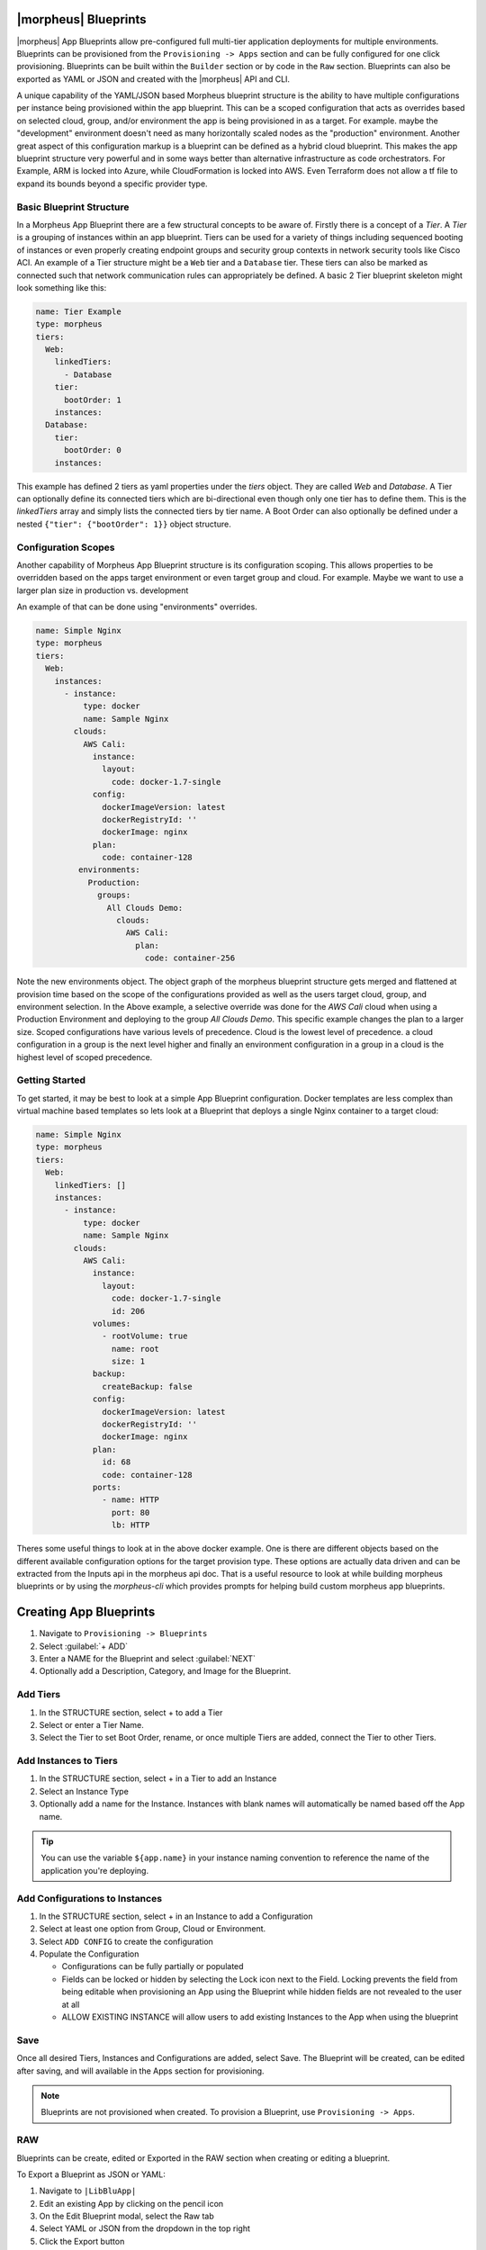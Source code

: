 |morpheus| Blueprints
---------------------

|morpheus| App Blueprints allow pre-configured full multi-tier application deployments for multiple environments. Blueprints can be provisioned from the ``Provisioning -> Apps`` section and can be fully configured for one click provisioning. Blueprints can be built within the ``Builder`` section or by code in the ``Raw`` section. Blueprints can also be exported as YAML or JSON and created with the |morpheus| API and CLI.

A unique capability of the YAML/JSON based Morpheus blueprint structure is the ability to have multiple configurations per instance being provisioned within the app blueprint. This can be a scoped configuration that acts as overrides based on selected cloud, group, and/or environment the app is being provisioned in as a target. For example. maybe the "development" environment doesn't need as many horizontally scaled nodes as the "production" environment. Another great aspect of this configuration markup is a blueprint can be defined as a hybrid cloud blueprint. This makes the app blueprint structure very powerful and in some ways better than alternative infrastructure as code orchestrators. For Example, ARM is locked into Azure, while CloudFormation is locked into AWS. Even Terraform does not allow a tf file to expand its bounds beyond a specific provider type.

Basic Blueprint Structure
^^^^^^^^^^^^^^^^^^^^^^^^^

In a Morpheus App Blueprint there are a few structural concepts to be aware of. Firstly there is a concept of a `Tier`. A `Tier` is a grouping of instances within an app blueprint. Tiers can be used for a variety of things including sequenced booting of instances or even properly creating endpoint groups and security group contexts in network security tools like Cisco ACI. An example of a Tier structure might be a ``Web`` tier and a ``Database`` tier. These tiers can also be marked as connected such that network communication rules can appropriately be defined. A basic 2 Tier blueprint skeleton might look something like this:

.. code-block:: bash

  name: Tier Example
  type: morpheus
  tiers:
    Web:
      linkedTiers:
        - Database
      tier:
        bootOrder: 1
      instances:
    Database:
      tier:
        bootOrder: 0
      instances:


This example has defined 2 tiers as yaml properties under the `tiers` object. They are called `Web` and `Database`. A Tier can optionally define its connected tiers which are bi-directional even though only one tier has to define them. This is the `linkedTiers` array and simply lists the connected tiers by tier name. A Boot Order can also optionally be defined under a nested ``{"tier": {"bootOrder": 1}}`` object structure.

Configuration Scopes
^^^^^^^^^^^^^^^^^^^^

Another capability of Morpheus App Blueprint structure is its configuration scoping. This allows properties to be overridden based on the apps target environment or even target group and cloud. For example. Maybe we want to use a larger plan size in production vs. development

An example of that can be done using "environments" overrides.

.. code-block:: bash

  name: Simple Nginx
  type: morpheus
  tiers:
    Web:
      instances:
        - instance:
            type: docker
            name: Sample Nginx
          clouds:
            AWS Cali:
              instance:
                layout:
                  code: docker-1.7-single
              config:
                dockerImageVersion: latest
                dockerRegistryId: ''
                dockerImage: nginx
              plan:
                code: container-128
           environments:
             Production:
               groups:
                 All Clouds Demo:
                   clouds:
                     AWS Cali:
                       plan:
                         code: container-256


Note the new environments object. The object graph of the morpheus blueprint structure gets merged and flattened at provision time based on the scope of the configurations provided as well as the users target cloud, group, and environment selection. In the Above example, a selective override was done for the `AWS Cali` cloud when using a Production Environment and deploying to the group `All Clouds Demo`. This specific example changes the plan to a larger size. Scoped configurations have various levels of precedence. Cloud is the lowest level of precedence. a cloud configuration in a group is the next level higher and finally an environment configuration in a group in a cloud is the highest level of scoped precedence.


Getting Started
^^^^^^^^^^^^^^^

To get started, it may be best to look at a simple App Blueprint configuration. Docker templates are less complex than virtual machine based templates so lets look at a Blueprint that deploys a single Nginx container to a target cloud:

.. code-block:: bash

  name: Simple Nginx
  type: morpheus
  tiers:
    Web:
      linkedTiers: []
      instances:
        - instance:
            type: docker
            name: Sample Nginx
          clouds:
            AWS Cali:
              instance:
                layout:
                  code: docker-1.7-single
                  id: 206
              volumes:
                - rootVolume: true
                  name: root
                  size: 1
              backup:
                createBackup: false
              config:
                dockerImageVersion: latest
                dockerRegistryId: ''
                dockerImage: nginx
              plan:
                id: 68
                code: container-128
              ports:
                - name: HTTP
                  port: 80
                  lb: HTTP


Theres some useful things to look at in the above docker example. One is there are different objects based on the different available configuration options for the target provision type. These options are actually data driven and can be extracted from the Inputs api in the morpheus api doc. That is a useful resource to look at while building morpheus blueprints or by using the `morpheus-cli` which provides prompts for helping build custom morpheus app blueprints.


.. image:: /images/provisioning/templates_301_1.png

Creating App Blueprints
-----------------------

#. Navigate to ``Provisioning -> Blueprints``
#. Select :guilabel:`+ ADD`
#. Enter a NAME for the Blueprint and select :guilabel:`NEXT`
#. Optionally add a Description, Category, and Image for the Blueprint.

Add Tiers
^^^^^^^^^

#. In the STRUCTURE section, select + to add a Tier
#. Select or enter a Tier Name.
#. Select the Tier to set Boot Order, rename, or once multiple Tiers are added, connect the Tier to other Tiers.

Add Instances to Tiers
^^^^^^^^^^^^^^^^^^^^^^

#. In the STRUCTURE section, select + in a Tier to add an Instance
#. Select an Instance Type
#. Optionally add a name for the Instance. Instances with blank names will automatically be named based off the App name.

.. TIP:: You can use the variable ``${app.name}`` in your instance naming convention to reference the name of the application you're deploying.


Add Configurations to Instances
^^^^^^^^^^^^^^^^^^^^^^^^^^^^^^^

#. In the STRUCTURE section, select + in an Instance to add a Configuration
#. Select at least one option from Group, Cloud or Environment.
#. Select ``ADD CONFIG`` to create the configuration
#. Populate the Configuration

   * Configurations can be fully partially or populated
   * Fields can be locked or hidden by selecting the Lock icon next to the Field. Locking prevents the field from being editable when provisioning an App using the Blueprint while hidden fields are not revealed to the user at all
   * ALLOW EXISTING INSTANCE will allow users to add existing Instances to the App when using the blueprint

Save
^^^^

Once all desired Tiers, Instances and Configurations are added, select Save. The Blueprint will be created, can be edited after saving, and will available in the Apps section for provisioning.

.. NOTE:: Blueprints are not provisioned when created. To provision a Blueprint, use ``Provisioning -> Apps``.

RAW
^^^

Blueprints can be create, edited or Exported in the RAW section when creating or editing a blueprint.

.. image:: /images/provisioning/templates_301_2.png

To Export a Blueprint as JSON or YAML:

#. Navigate to  ``|LibBluApp|``
#. Edit an existing App by clicking on the pencil icon
#. On the Edit Blueprint modal, select the Raw tab
#. Select YAML or JSON from the dropdown in the top right
#. Click the Export button
#. Select the configurations to include in the export by selecting or deselecting configurations as needed. Selected configurations will be highlighted
#. Click the DOWNLOAD CONFIGURATION button
#. The Blueprint export file will be downloaded to your computer as ``{app_name}-config.json or {app_name}-config.yaml``

Preview
^^^^^^^

In the APP BLUEPRINT modal, select the Preview section to display a graphical representation of your Blueprint Tiers, Instances and Tier Connections.

.. image:: /images/provisioning/templates_301_3.png

.. IMPORTANT:: When Tiers are connected, the Instances in a Tier will import the evars from Instances in connected Tiers, and if |morpheus] is managing the Instance Firewalls, communication between the Instances will be facilitated based on the Instances port configurations.

Provisioning
^^^^^^^^^^^^

To provision a Blueprint, navigate to ``Provisioning -> Apps`` and select the Blueprint when creating an App. See the `App section <https://docs.morpheusdata.com/en/latest/provisioning/apps/apps.html>`_ of |morpheus| docs for more on provisioning Apps.

